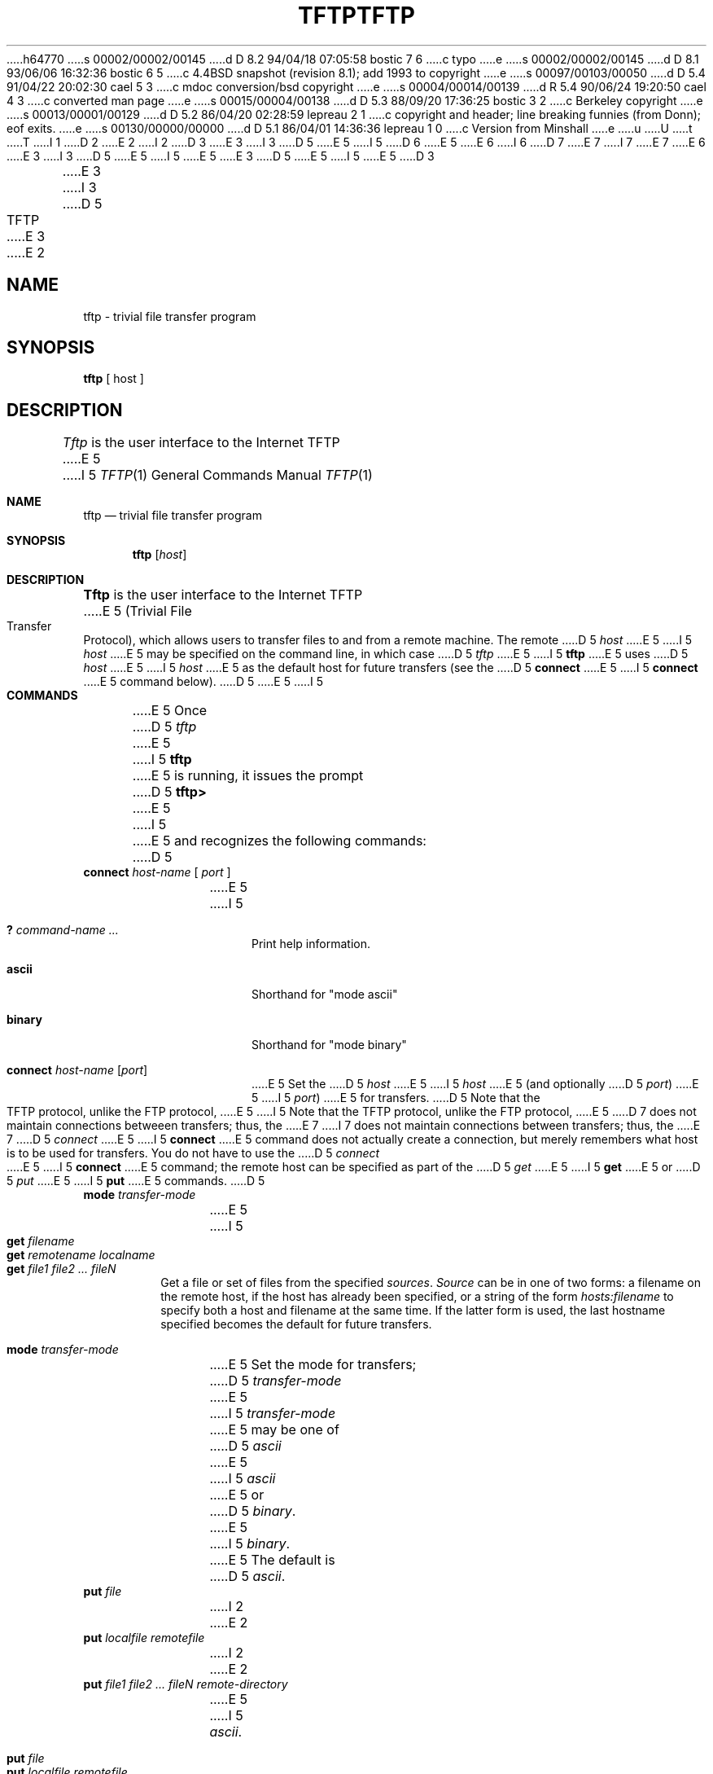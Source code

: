 h64770
s 00002/00002/00145
d D 8.2 94/04/18 07:05:58 bostic 7 6
c typo
e
s 00002/00002/00145
d D 8.1 93/06/06 16:32:36 bostic 6 5
c 4.4BSD snapshot (revision 8.1); add 1993 to copyright
e
s 00097/00103/00050
d D 5.4 91/04/22 20:02:30 cael 5 3
c mdoc conversion/bsd copyright
e
s 00004/00014/00139
d R 5.4 90/06/24 19:20:50 cael 4 3
c converted man page
e
s 00015/00004/00138
d D 5.3 88/09/20 17:36:25 bostic 3 2
c Berkeley copyright
e
s 00013/00001/00129
d D 5.2 86/04/20 02:28:59 lepreau 2 1
c copyright and header; line breaking funnies (from Donn); eof exits.
e
s 00130/00000/00000
d D 5.1 86/04/01 14:36:36 lepreau 1 0
c Version from Minshall
e
u
U
t
T
I 1
D 2
.TH TFTP 1C "7 February 1986"
E 2
I 2
D 3
.\" Copyright (c) 1986 Regents of the University of California.
.\" All rights reserved.  The Berkeley software License Agreement
.\" specifies the terms and conditions for redistribution.
E 3
I 3
D 5
.\" Copyright (c) 1986 The Regents of the University of California.
E 5
I 5
D 6
.\" Copyright (c) 1990 The Regents of the University of California.
E 5
.\" All rights reserved.
E 6
I 6
D 7
.\" Copyright (c) 1990, 1993
E 7
I 7
.\" Copyright (c) 1990, 1993, 1994
E 7
.\"	The Regents of the University of California.  All rights reserved.
E 6
E 3
.\"
I 3
D 5
.\" Redistribution and use in source and binary forms are permitted
.\" provided that the above copyright notice and this paragraph are
.\" duplicated in all such forms and that any documentation,
.\" advertising materials, and other materials related to such
.\" distribution and use acknowledge that the software was developed
.\" by the University of California, Berkeley.  The name of the
.\" University may not be used to endorse or promote products derived
.\" from this software without specific prior written permission.
.\" THIS SOFTWARE IS PROVIDED ``AS IS'' AND WITHOUT ANY EXPRESS OR
.\" IMPLIED WARRANTIES, INCLUDING, WITHOUT LIMITATION, THE IMPLIED
.\" WARRANTIES OF MERCHANTIBILITY AND FITNESS FOR A PARTICULAR PURPOSE.
E 5
I 5
.\" %sccs.include.redist.roff%
E 5
.\"
E 3
D 5
.\"	%W% (Berkeley) %G%
E 5
I 5
.\"     %W% (Berkeley) %G%
E 5
.\"
D 3
.TH TFTP 1C "%Q%"
E 3
I 3
D 5
.TH TFTP 1 "%Q%"
E 3
.UC 6
E 2
.SH NAME
tftp \- trivial file transfer program
.SH SYNOPSIS
.B tftp
[
host
]
.SH DESCRIPTION
.I Tftp
is the user interface to the Internet TFTP
E 5
I 5
.Dd %Q%
.Dt TFTP 1
.Os BSD 4.3
.Sh NAME
.Nm tftp
.Nd trivial file transfer program
.Sh SYNOPSIS
.Nm tftp
.Op Ar host
.Sh DESCRIPTION
.Nm Tftp
is the user interface to the Internet
.Tn TFTP
E 5
(Trivial File Transfer Protocol),
which allows users to transfer files to and from a remote machine.
The remote
D 5
.I host
E 5
I 5
.Ar host
E 5
may be specified on the command line, in which case
D 5
.I tftp
E 5
I 5
.Nm tftp
E 5
uses
D 5
.I host
E 5
I 5
.Ar host
E 5
as the default host for future transfers (see the
D 5
.B connect
E 5
I 5
.Cm connect
E 5
command below).
D 5
.SH COMMANDS
E 5
I 5
.Sh COMMANDS
E 5
Once
D 5
.I tftp
E 5
I 5
.Nm tftp
E 5
is running, it issues the prompt
D 5
.B tftp>
E 5
I 5
.LI tftp>
E 5
and recognizes the following commands:
D 5
.TP
\fBconnect\fP \fIhost-name\fP [ \fIport\fP ]
E 5
I 5
.Pp
.Bl -tag -width verbose -compact
.It Cm \&? Ar command-name ...
Print help information.
.Pp
.It Cm ascii
Shorthand for "mode ascii"
.Pp
.It Cm binary
Shorthand for "mode binary"
.Pp
.It Cm connect Ar host-name Op Ar port
E 5
Set the
D 5
.I host
E 5
I 5
.Ar host
E 5
(and optionally
D 5
.IR port )
E 5
I 5
.Ar port )
E 5
for transfers.
D 5
Note that the TFTP protocol, unlike the FTP protocol,
E 5
I 5
Note that the
.Tn TFTP
protocol, unlike the
.Tn FTP
protocol,
E 5
D 7
does not maintain connections betweeen transfers; thus, the
E 7
I 7
does not maintain connections between transfers; thus, the
E 7
D 5
.I connect
E 5
I 5
.Cm connect
E 5
command does not actually create a connection,
but merely remembers what host is to be used for transfers.
You do not have to use the 
D 5
.I connect
E 5
I 5
.Cm connect
E 5
command; the remote host can be specified as part of the
D 5
.I get
E 5
I 5
.Cm get
E 5
or
D 5
.I put
E 5
I 5
.Cm put
E 5
commands.
D 5
.TP
\fBmode\fP \fItransfer-mode\fP
E 5
I 5
.Pp
.It Cm get Ar filename
.It Cm get Ar remotename localname
.It Cm get Ar file1 file2 ...  fileN
Get a file or set of files from the specified
.Ar sources .
.Ar Source
can be in one of two forms:
a filename on the remote host, if the host has already been specified,
or a string of the form
.Ar hosts:filename
to specify both a host and filename at the same time.
If the latter form is used,
the last hostname specified becomes the default for future transfers.
.Pp
.It Cm mode Ar transfer-mode
E 5
Set the mode for transfers; 
D 5
.I transfer-mode
E 5
I 5
.Ar transfer-mode
E 5
may be one of
D 5
.IR ascii
E 5
I 5
.Em ascii
E 5
or
D 5
.IR binary .
E 5
I 5
.Em binary .
E 5
The default is
D 5
.IR ascii .
.TP
\fBput\fP \fIfile\fP
I 2
.ns
E 2
.TP
\fBput\fP \fIlocalfile remotefile\fP
I 2
.ns
E 2
.TP
\fBput\fP \fIfile1 file2 ... fileN remote-directory\fP
E 5
I 5
.Em ascii .
.Pp
.It Cm put Ar file
.It Cm put Ar localfile remotefile
.It Cm put Ar file1 file2 ... fileN remote-directory
E 5
Put a file or set of files to the specified
remote file or directory.
The destination
can be in one of two forms:
a filename on the remote host, if the host has already been specified,
or a string of the form
D 5
.I host:filename
E 5
I 5
.Ar hosts:filename
E 5
to specify both a host and filename at the same time.
If the latter form is used,
the hostname specified becomes the default for future transfers.
If the remote-directory form is used, the remote host is
assumed to be a
D 5
.I UNIX
E 5
I 5
.Tn UNIX
E 5
machine.
D 5
.TP
\fBget\fP \fIfilename\fP
I 2
.ns
E 2
.TP
\fBget\fP \fIremotename\fP \fIlocalname\fP
I 2
.ns
E 2
.TP
\fBget\fP \fIfile1\fP \fIfile2\fP ... \fIfileN\fP
Get a file or set of files from the specified
.IR sources .
.I Source
can be in one of two forms:
a filename on the remote host, if the host has already been specified,
or a string of the form
.I host:filename
to specify both a host and filename at the same time.
If the latter form is used,
the last hostname specified becomes the default for future transfers.
.TP
.B quit
E 5
I 5
.Pp
.It Cm quit
E 5
Exit
D 5
.IR tftp .
E 5
I 5
.Nm tftp .
E 5
I 2
An end of file also exits.
E 2
D 5
.TP
.B verbose
Toggle verbose mode.
.TP
.B trace
Toggle packet tracing.
.TP
.B status
Show current status.
.TP
\fBrexmt\fP \fIretransmission-timeout\fP
E 5
I 5
.Pp
.It Cm rexmt Ar retransmission-timeout
E 5
Set the per-packet retransmission timeout, in seconds.
D 5
.TP
\fBtimeout\fP \fItotal-transmission-timeout\fP
E 5
I 5
.Pp
.It Cm status
Show current status.
.Pp
.It Cm timeout Ar total-transmission-timeout
E 5
Set the total transmission timeout, in seconds.
D 5
.TP
.B ascii
Shorthand for "mode ascii"
.TP
.B binary
Shorthand for "mode binary"
.TP
\fB?\fP \ [ \fIcommand-name\fP ... ]
Print help information.
.SH BUGS
.PP
E 5
I 5
.Pp
.It Cm trace
Toggle packet tracing.
.Pp
.It Cm verbose
Toggle verbose mode.
.El
.Sh BUGS
.Pp
E 5
Because there is no user-login or validation within
the
D 5
.I TFTP
E 5
I 5
.Tn TFTP
E 5
protocol, the remote site will probably have some
sort of file-access restrictions in place.  The
exact methods are specific to each site and therefore
difficult to document here.
I 5
.Sh HISTORY
The
.Nm
command appeared in
.Bx 4.3 .
E 5
E 1
